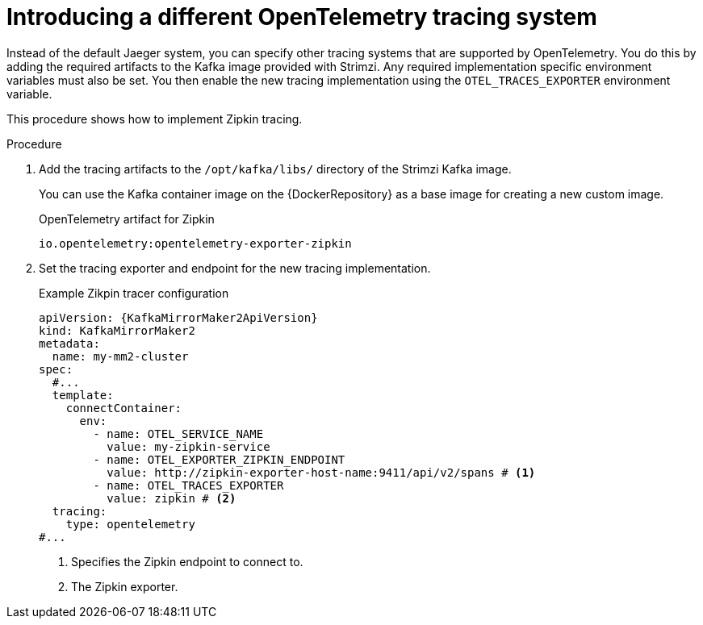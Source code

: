// Module included in the following assemblies:
//
// assembly-distributed tracing.adoc

[id='proc-enabling-tracing-type-{context}']
= Introducing a different OpenTelemetry tracing system

[role="_abstract"]
Instead of the default Jaeger system, you can specify other tracing systems that are supported by OpenTelemetry.
You do this by adding the required artifacts to the Kafka image provided with Strimzi.
Any required implementation specific environment variables must also be set.
You then enable the new tracing implementation using the `OTEL_TRACES_EXPORTER` environment variable.

This procedure shows how to implement Zipkin tracing.

.Procedure

. Add the tracing artifacts to the `/opt/kafka/libs/` directory of the Strimzi Kafka image.
+
You can use the Kafka container image on the {DockerRepository} as a base image for creating a new custom image.
+
.OpenTelemetry artifact for Zipkin
[source,env,subs=attributes+]
----
io.opentelemetry:opentelemetry-exporter-zipkin
----

. Set the tracing exporter and endpoint for the new tracing implementation.
+
.Example Zikpin tracer configuration
[source,yaml,subs=attributes+]
----
apiVersion: {KafkaMirrorMaker2ApiVersion}
kind: KafkaMirrorMaker2
metadata:
  name: my-mm2-cluster
spec:
  #...
  template:
    connectContainer:
      env:
        - name: OTEL_SERVICE_NAME
          value: my-zipkin-service
        - name: OTEL_EXPORTER_ZIPKIN_ENDPOINT
          value: http://zipkin-exporter-host-name:9411/api/v2/spans # <1>
        - name: OTEL_TRACES_EXPORTER
          value: zipkin # <2>
  tracing:
    type: opentelemetry
#...
----
<1> Specifies the Zipkin endpoint to connect to.
<2> The Zipkin exporter.